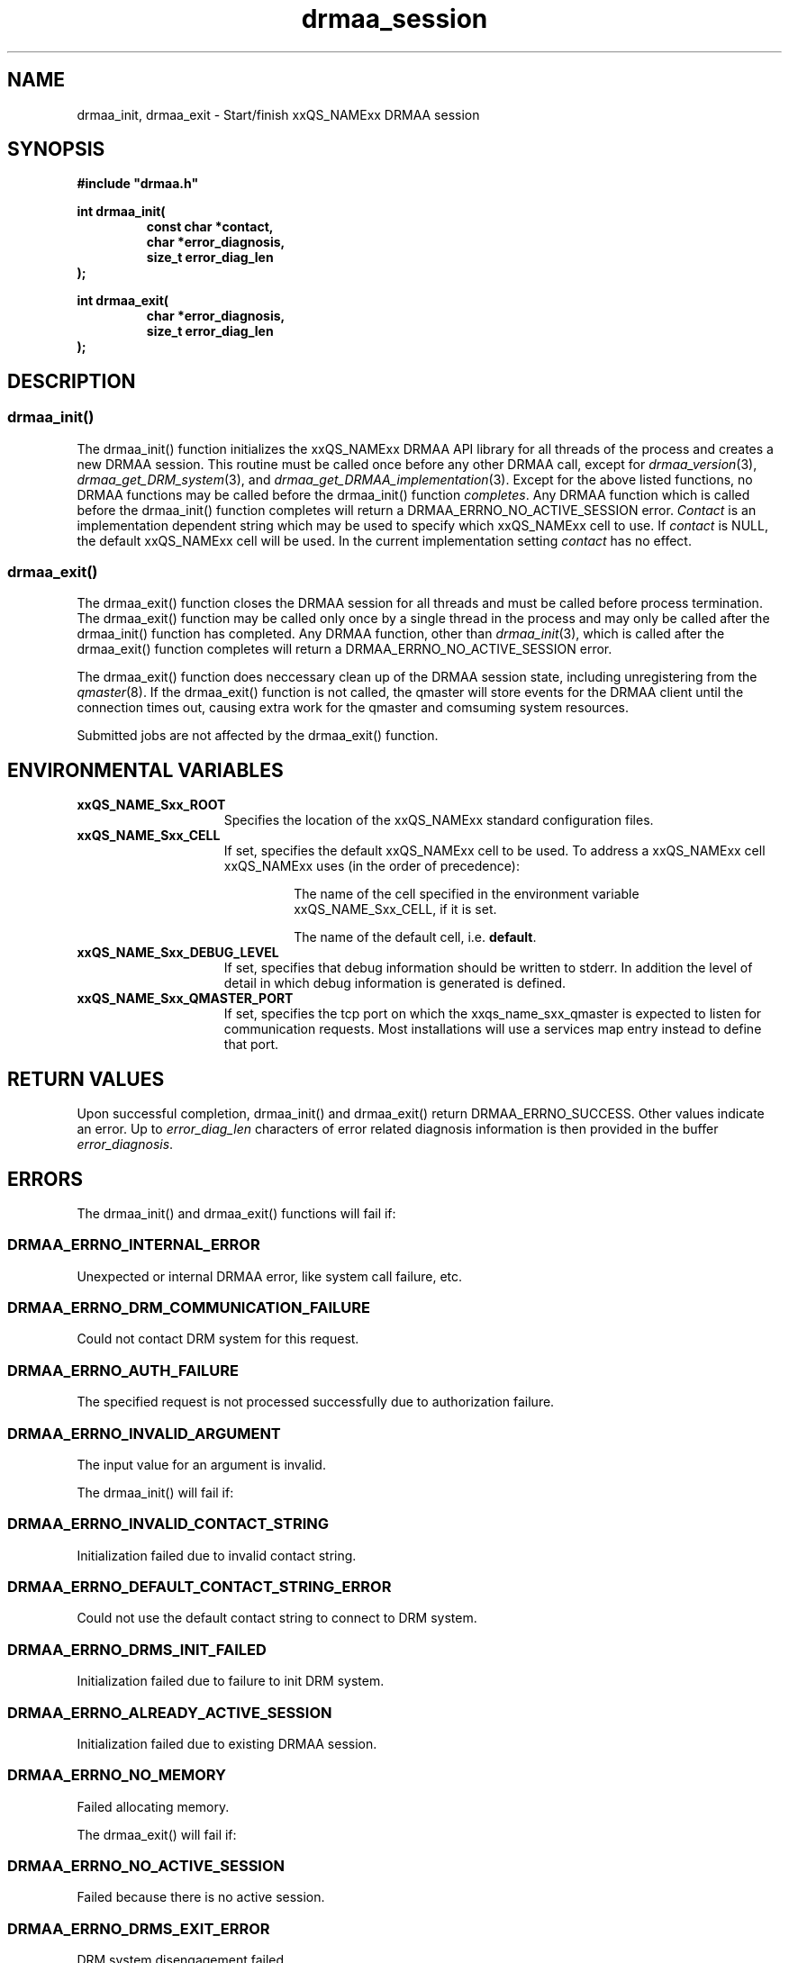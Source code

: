 '\" t
.\"___INFO__MARK_BEGIN__
.\"
.\" Copyright: 2004 by Sun Microsystems, Inc.
.\"
.\"___INFO__MARK_END__
.\" $RCSfile: drmaa_session.3,v $     Last Update: $Date: 2004-08-11 13:38:21 $     Revision: $Revision: 1.6 $
.\"
.\"
.\" Some handy macro definitions [from Tom Christensen's man(1) manual page].
.\"
.de M    \" man page reference
\\fI\\$1\\fR\\|(\\$2)\\$3
..
.TH drmaa_session 3 "$Date: 2004-08-11 13:38:21 $" "xxRELxx" "xxQS_NAMExx DRMAA"
.\"
.\"
.\"
.SH NAME
drmaa_init, drmaa_exit \- Start/finish xxQS_NAMExx DRMAA session
.PP
.\"
.\"
.\"
.SH SYNOPSIS
.B #include """drmaa.h"""
.PP
.\"
.\"
.\"
.nf
\fBint drmaa_init(\fB
.RS
\fBconst char *contact,\fB
\fBchar *error_diagnosis,\fB
\fBsize_t error_diag_len\fB
.RE
.fi
\fB);\fB
.PP
.nf
\fBint drmaa_exit(\fB
.RS
\fBchar *error_diagnosis,\fB
\fBsize_t error_diag_len\fB
.RE
.fi
\fB);\fB
.PP
.nf
.\"
.\"
.\"
.SH DESCRIPTION
.SS "drmaa_init()"
The drmaa_init() function initializes the xxQS_NAMExx DRMAA API library for all threads 
of the process and creates a new DRMAA session. This routine must be called once before 
any other DRMAA call, except for 
.M drmaa_version 3 ,
.M drmaa_get_DRM_system 3 ,
and 
.M drmaa_get_DRMAA_implementation 3 . 
Except for the above listed functions, no DRMAA functions may be called before
the drmaa_init() function \fIcompletes\fP.  Any DRMAA function which is called
before the drmaa_init() function completes will return a DRMAA_ERRNO_NO_ACTIVE_SESSION
error.
\fIContact\fP is an implementation dependent string which may be used to 
specify which xxQS_NAMExx cell to use. If 
\fIcontact\fP 
is NULL, the default xxQS_NAMExx cell will be used. In the current implementation 
setting \fIcontact\fP has no effect.
.PP
.\" 
.SS "drmaa_exit()"
The drmaa_exit() function closes the DRMAA session for all threads and must be
called before process termination.  The drmaa_exit() function may be called only
once by a single thread in the process and may only be called after the
drmaa_init() function has completed.  Any DRMAA function, other than
.M drmaa_init 3 ,
which is called after the drmaa_exit() function completes
will return a DRMAA_ERRNO_NO_ACTIVE_SESSION error.
.PP
The drmaa_exit() function does neccessary clean up of the DRMAA session state,
including unregistering from the
.M qmaster 8 .
If the drmaa_exit() function
is not called, the qmaster will store events for the DRMAA client until the
connection times out, causing extra work for the qmaster and comsuming system
resources.
.PP
Submitted jobs are not affected by the drmaa_exit() function.
.PP
.\"
.\"
.SH "ENVIRONMENTAL VARIABLES"
.\"
.IP "\fBxxQS_NAME_Sxx_ROOT\fP" 1.5i
Specifies the location of the xxQS_NAMExx standard configuration files.
.\"
.IP "\fBxxQS_NAME_Sxx_CELL\fP" 1.5i
If set, specifies the default xxQS_NAMExx cell to be used. To address a xxQS_NAMExx
cell xxQS_NAMExx uses (in the order of precedence):
.sp 1
.RS
.RS
The name of the cell specified in the environment
variable xxQS_NAME_Sxx_CELL, if it is set.
.sp 1
The name of the default cell, i.e. \fBdefault\fP.
.sp 1
.RE
.RE
.\"
.IP "\fBxxQS_NAME_Sxx_DEBUG_LEVEL\fP" 1.5i
If set, specifies that debug information
should be written to stderr. In addition the level of
detail in which debug information is generated is defined.
.\"
.IP "\fBxxQS_NAME_Sxx_QMASTER_PORT\fP" 1.5i
If set, specifies the tcp port on which
the xxqs_name_sxx_qmaster is
expected to listen for communication requests.
Most installations will use a services map entry instead
to define that port.
.\"
.\"
.\"
.SH "RETURN VALUES"
Upon successful completion, drmaa_init() and drmaa_exit() return DRMAA_ERRNO_SUCCESS.
Other values indicate an error.
Up to \fIerror_diag_len\fP characters of error related diagnosis 
information is then provided in the buffer \fIerror_diagnosis\fP.
.PP
.\"
.\"
.\"
.SH "ERRORS"
The drmaa_init() and drmaa_exit() functions will fail if:
.\" 
.SS "DRMAA_ERRNO_INTERNAL_ERROR"
Unexpected or internal DRMAA error, like system call failure, etc.
.\" 
.SS "DRMAA_ERRNO_DRM_COMMUNICATION_FAILURE"
Could not contact DRM system for this request.
.\" 
.SS "DRMAA_ERRNO_AUTH_FAILURE"
The specified request is not processed successfully due to authorization failure.
.\" 
.SS "DRMAA_ERRNO_INVALID_ARGUMENT"
The input value for an argument is invalid.
.\" 
.PP
The drmaa_init() will fail if:
.SS "DRMAA_ERRNO_INVALID_CONTACT_STRING"
Initialization failed due to invalid contact string.
.\" 
.SS "DRMAA_ERRNO_DEFAULT_CONTACT_STRING_ERROR"
Could not use the default contact string to connect to DRM system.
.\" 
.SS "DRMAA_ERRNO_DRMS_INIT_FAILED"
Initialization failed due to failure to init DRM system.
.\" 
.SS "DRMAA_ERRNO_ALREADY_ACTIVE_SESSION"
Initialization failed due to existing DRMAA session.
.\" 
.SS "DRMAA_ERRNO_NO_MEMORY"
Failed allocating memory.
.\" 
.PP
The drmaa_exit() will fail if:
.SS "DRMAA_ERRNO_NO_ACTIVE_SESSION"
Failed because there is no active session.
.\" 
.SS "DRMAA_ERRNO_DRMS_EXIT_ERROR"
DRM system disengagement failed.
.PP
.\" 
.\" 
.\" 
.SH "SEE ALSO"
.M drmaa_submit 3 .
